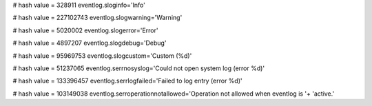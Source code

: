 
# hash value = 328911
eventlog.sloginfo='Info'


# hash value = 227102743
eventlog.slogwarning='Warning'


# hash value = 5020002
eventlog.slogerror='Error'


# hash value = 4897207
eventlog.slogdebug='Debug'


# hash value = 95969753
eventlog.slogcustom='Custom (%d)'


# hash value = 51237065
eventlog.serrnosyslog='Could not open system log (error %d)'


# hash value = 133396457
eventlog.serrlogfailed='Failed to log entry (error %d)'


# hash value = 103149038
eventlog.serroperationnotallowed='Operation not allowed when eventlog is '+
'active.'

